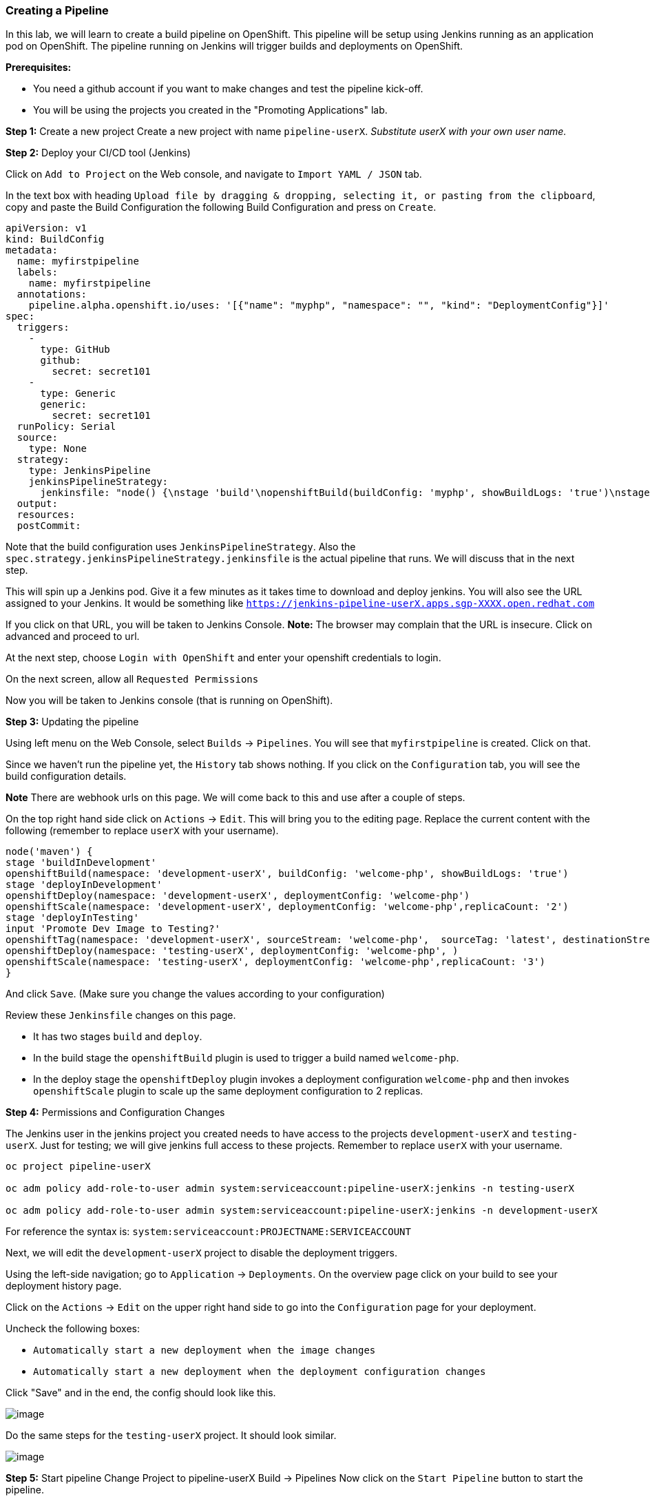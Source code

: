 [[creating-a-pipeline]]
Creating a Pipeline
~~~~~~~~~~~~~~~~~~~

In this lab, we will learn to create a build pipeline on OpenShift. This
pipeline will be setup using Jenkins running as an application pod on
OpenShift. The pipeline running on Jenkins will trigger builds and
deployments on OpenShift.

*Prerequisites:*

* You need a github account if you want to make changes and test the pipeline kick-off.
* You will be using the projects you created in the "Promoting Applications" lab.

*Step 1:* Create a new project Create a new project with name
`pipeline-userX`. _Substitute userX with your own user name._

*Step 2:* Deploy your CI/CD tool (Jenkins)

Click on `Add to Project` on the Web console, and navigate to
`Import YAML / JSON` tab.

In the text box with heading
`Upload file by dragging & dropping, selecting it, or pasting from the clipboard`,
copy and paste the Build Configuration the following Build Configuration
and press on `Create`.

....
apiVersion: v1
kind: BuildConfig
metadata:
  name: myfirstpipeline
  labels:
    name: myfirstpipeline
  annotations:
    pipeline.alpha.openshift.io/uses: '[{"name": "myphp", "namespace": "", "kind": "DeploymentConfig"}]'
spec:
  triggers:
    -
      type: GitHub
      github:
        secret: secret101
    -
      type: Generic
      generic:
        secret: secret101
  runPolicy: Serial
  source:
    type: None
  strategy:
    type: JenkinsPipeline
    jenkinsPipelineStrategy:
      jenkinsfile: "node() {\nstage 'build'\nopenshiftBuild(buildConfig: 'myphp', showBuildLogs: 'true')\nstage 'deploy'\nopenshiftDeploy(deploymentConfig: 'myphp')\nopenshiftScale(deploymentConfig: 'myphp',replicaCount: '2')\n}"
  output:
  resources:
  postCommit:
....

Note that the build configuration uses `JenkinsPipelineStrategy`. Also
the `spec.strategy.jenkinsPipelineStrategy.jenkinsfile` is the actual
pipeline that runs. We will discuss that in the next step.

This will spin up a Jenkins pod. Give it a few minutes as it takes time
to download and deploy jenkins. You will also see the URL assigned to
your Jenkins. It would be something like
`https://jenkins-pipeline-userX.apps.sgp-XXXX.open.redhat.com`

If you click on that URL, you will be taken to Jenkins Console. *Note:*
The browser may complain that the URL is insecure. Click on advanced and
proceed to url.

At the next step, choose `Login with OpenShift` and enter your openshift
credentials to login.

On the next screen, allow all `Requested Permissions`

Now you will be taken to Jenkins console (that is running on OpenShift).

*Step 3:* Updating the pipeline

Using left menu on the Web Console, select `Builds` -> `Pipelines`. You
will see that `myfirstpipeline` is created. Click on that.

Since we haven’t run the pipeline yet, the `History` tab shows nothing.
If you click on the `Configuration` tab, you will see the build
configuration details.

*Note* There are webhook urls on this page. We will come back to this
and use after a couple of steps.

On the top right hand side click on `Actions` -> `Edit`. This will bring
you to the editing page. Replace the current content with the following
(remember to replace `userX` with your username).

....
node('maven') {
stage 'buildInDevelopment'
openshiftBuild(namespace: 'development-userX', buildConfig: 'welcome-php', showBuildLogs: 'true')
stage 'deployInDevelopment'
openshiftDeploy(namespace: 'development-userX', deploymentConfig: 'welcome-php')
openshiftScale(namespace: 'development-userX', deploymentConfig: 'welcome-php',replicaCount: '2')
stage 'deployInTesting'
input 'Promote Dev Image to Testing?'
openshiftTag(namespace: 'development-userX', sourceStream: 'welcome-php',  sourceTag: 'latest', destinationStream: 'welcome-php', destinationTag: 'promote-qa')
openshiftDeploy(namespace: 'testing-userX', deploymentConfig: 'welcome-php', )
openshiftScale(namespace: 'testing-userX', deploymentConfig: 'welcome-php',replicaCount: '3')
}
....

And click `Save`. (Make sure you change the values according to your configuration)

Review these `Jenkinsfile` changes on this page.

* It has two stages `build` and `deploy`.
* In the build stage the `openshiftBuild` plugin is used to trigger a build named `welcome-php`.
* In the deploy stage the `openshiftDeploy` plugin invokes a deployment configuration `welcome-php` and then invokes `openshiftScale` plugin to scale up the same deployment configuration to 2 replicas.

*Step 4:* Permissions and Configuration Changes

The Jenkins user in the jenkins project you created needs
to have access to the projects `development-userX` and
`testing-userX`. Just for testing; we will give jenkins
full access to these projects. Remember to replace
`userX` with your username.

....
oc project pipeline-userX

oc adm policy add-role-to-user admin system:serviceaccount:pipeline-userX:jenkins -n testing-userX

oc adm policy add-role-to-user admin system:serviceaccount:pipeline-userX:jenkins -n development-userX
....

For reference the syntax is: `system:serviceaccount:PROJECTNAME:SERVICEACCOUNT`

Next, we will edit the `development-userX` project to disable
the deployment triggers.

Using the left-side navigation; go to `Application` -> `Deployments`. On the overview
page click on your build to see your deployment history page.

Click on the `Actions` -> `Edit` on the upper right hand side to go into
the `Configuration` page for your deployment.

Uncheck the following boxes:

* `Automatically start a new deployment when the image changes`
* `Automatically start a new deployment when the deployment configuration changes`

Click "Save" and in the end, the config should look like this.

image::images/disable-triggers1.png[image]



Do the same steps for the `testing-userX` project. It should
look similar.

image::images/disable-triggers2.png[image]


*Step 5:* Start pipeline
Change Project to pipeline-userX
Build -> Pipelines
Now click on the `Start Pipeline` button to start the pipeline.

image::images/pipeline2.jpeg[image]

Notice the pipeline starts and `build` and `deploy` stages are executed.

image::images/pipeine3.jpeg[image]

Click on the `View log` link for the pipeline. It’ll take you to Jenkins
and show the logs.

In a couple of minutes, the `build` and `deploy` will complete, and your
application will be deployed and scaled to 2 replicas. Now use the
application to notice that the `blue` box is displayed.

*Step 6:* Configure webhook and trigger with changes (optional)

Navigate back to the `configuration` tab for the pipeline as explained
in Step 3. Copy the value for `Github webhook` url
Since development-User uses git repo from https://github.com/RedHatWorkshops/welcome-php),
you will need to fork this repo and update the development configure to use the forked repo.

Based on what you learn in the past, go to your github repository that
you cloned and set up a webhook pointing to this URL.

*Tips*

* Navigate to `Settings` -> `Webhooks` on your project in github
* Set the `Payload URL` to `Github Webhook` URL noted above
* Make sure the `Content Type` is set to `application/json`
* Press on `Disable SSL`
* Press on `Add Webhook`

Now edit the one of the files in your repo and `Commit` changes.
Pipeline build will be triggered.

Come back and watch the Web Console, you will notice that a new build
has just started. Once the build completes, you will also see the
rolling deployment of the pods.

*Bonus Points*: Watch the videos here
https://blog.openshift.com/create-build-pipelines-openshift-3-3/ and
understand how to create a pipeline that goes across multiple projects.

Congratulations!! In this lab, you have learnt how to set up and run
your own CI/CD pipeline on OpenShift.

link:0_toc.adoc[Table Of Contents]
